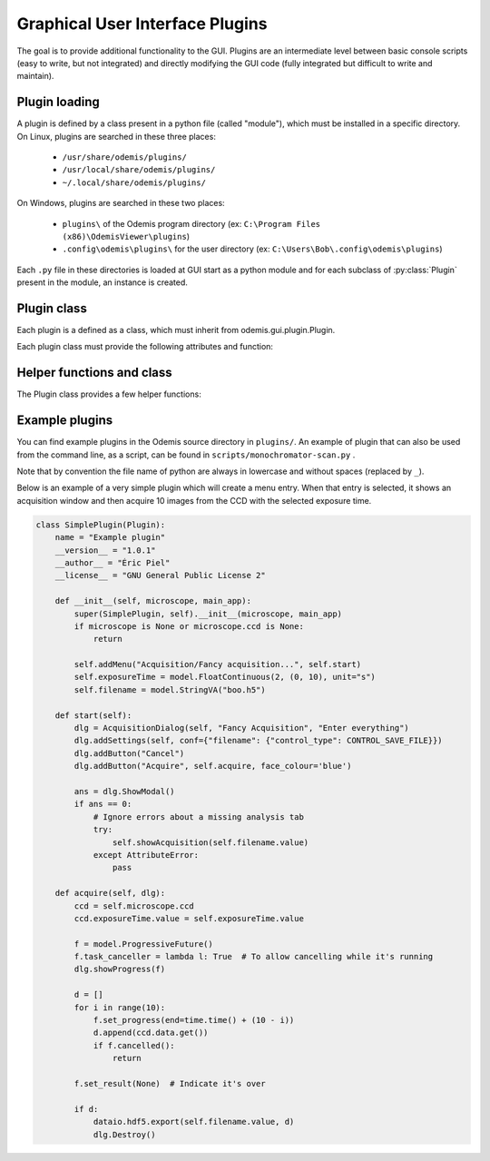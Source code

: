 ********************************
Graphical User Interface Plugins
********************************

The goal is to provide additional functionality to the GUI. Plugins are an
intermediate level between basic console scripts (easy to write, but not
integrated) and directly modifying the GUI code (fully integrated but difficult
to write and maintain).


Plugin loading
==============

A plugin is defined by a class present in a python file (called "module"), which
must be installed in a specific directory.
On Linux, plugins are searched in these three places:

 * ``/usr/share/odemis/plugins/``

 * ``/usr/local/share/odemis/plugins/``
 
 * ``~/.local/share/odemis/plugins/``

On Windows, plugins are searched in these two places:

 * ``plugins\`` of the Odemis program directory (ex: ``C:\Program Files (x86)\OdemisViewer\plugins``)

 * ``.config\odemis\plugins\`` for the user directory (ex: ``C:\Users\Bob\.config\odemis\plugins``)

Each ``.py`` file in these directories is loaded at GUI start as a python module
and for each subclass of :py:class:`Plugin` present in the module, an instance is created.


Plugin class
============

Each plugin is a defined as a class, which must inherit from
odemis.gui.plugin.Plugin.

Each plugin class must provide the following attributes and function:

   .. py:attribute:: name

      A string representing a user friendly name of the plugin. 

   .. py:attribute:: __author__ 

      A string containing the name of the author(s).

   .. py:attribute:: __version__

      A string containing the version number of the plugin.

   .. py:attribute:: __license__

     A string representing the license under which the plugin is released.

   .. py:method:: __init__(microscope, main_app)

      Creator function for the plugin. It is called at GUI initialisation,
      and should be used to add the entry points to the feature provided by the
      plugin into the GUI.

      :param microscope: The root of the current microscope (provided by
         the back-end). If it is None, it means Odemis is running as a viewer.

      :type microscope: Microscope or None

      :param main_app: The wx.App that represents the entire GUI. 

      :type main_app: OdemisGUIApp


Helper functions and class
==========================

The Plugin class provides a few helper functions: 

.. py:method:: Plugin.addMenu(path, callable)

   menu path (including the name of the action),
   and a function to call, which will be called without any argument.


.. py:method:: Plugin.showAcquisition(path)

   Shows a acquisition file in the analysis tab (and
   automatically switch to the analysis tab).


.. py:class:: AcquisitionDialog()

   This is a special generic dialog box that allows to easily ask settings and
   show the progress of an acquisition.
   Grossly, it's similar to the SECOM acquisition window, but parts which are not
   explicitly specified are by default hidden. The different parts are:
   
      * Text (on the whole top)
      
      * View (on the left) + Streams (on the bottom right)
      
      * Settings (on the top right)
      
      * Progress bar (at the bottom)
      
      * Buttons (at the very bottom)

    .. py:method:: __init__(plugin, title, text="")

      Creates a window for acquisition.
      
      :param plugin: The plugin that creates that window (ie, 'self').
      
      :param title: The title of the window.
      :type title: str
      
      :param text: Informational text displayed at the top.
      :type text: str
 
    .. py:method:: addSettings(objWithVA, conf=None)
    
      Adds settings as one widget on a line for each VigilantAttribute in the object.
      
      :param objWithVA: An object that contains :py:class:`VigilantAttribute` s.
      
      :param conf: Allows to override the automatic selection of the widget.
         Among other things, it allows to force a StringVA to specify a filename with
         a file selection dialog.  See odemis.gui.conf.data for documentation.
      :type conf: dict str -> dict
    
    .. py:method:: addButton(label, callback=None, face_colour='def')
    
      Add a button at the bottom of the window. 
      The buttons are positioned in order, from right to left, and assigned increasing
      numbers starting from 0. If callback is None, pressing the button will close
      the window and the button number will be the return code of the dialog.
      
      :param label: text displayed on the button
      
      :param callback: is the function to be called 
         when the button is pressed (with the event and the dialog as arguments).
    
    .. py:method:: addStream(stream)
    
       Adds a stream to the canvas, and a stream panel to the panel box.
       It also ensure the panel box and canvas as shown.
       If this method is not called, the canvas is hidden.
       
       :param stream: Stream to be shown.
       
       :returns: The stream panel created to show the stream in the panel.
       :rtype: StreamPanel
    
    .. py:method:: showProgress(future)
    
       Shows a progress bar, based on the status of the progressive future given.
       If future is None, it will hide the progress bar.
       As long as progress is active, the buttons are disabled. 
       If future is cancellable, show a cancel button next to the progress bar.

    .. py:method:: ShowModal()
    
       Inherited from the standard wx.Dialog. It shows the window and prevents from
       accessing the rest of the GUI until the window is closed.

    .. py:method:: Destroy()
    
       Inherited from the standard wx.Dialog. Hides the window.

    .. py:attribute:: text 
    
       (wx.StaticText): the widget containing the description text. Allows to 
       change the text displayed.
       
    .. py:attribute:: canvas
 
       (MicCanvas): The canvas that is shown in the view. It allows adding overlay.

    .. py:attribute:: buttons
    
       (list of wx.Button): The buttons which were added.
       It allows enabling/disabling buttons and change label.


Example plugins
===============

You can find example plugins in the Odemis source directory in ``plugins/``.
An example of plugin that can also be used from the command line, as a script,
can be found in ``scripts/monochromator-scan.py`` .

Note that by convention the file name of python are always in lowercase and
without spaces (replaced by ``_``).

Below is an example of a very simple plugin which will create a menu entry.
When that entry is selected, it shows an acquisition window and then acquire
10 images from the CCD with the selected exposure time.

.. code-block:: python

    class SimplePlugin(Plugin):
        name = "Example plugin"
        __version__ = "1.0.1"
        __author__ = "Éric Piel"
        __license__ = "GNU General Public License 2"

        def __init__(self, microscope, main_app):
            super(SimplePlugin, self).__init__(microscope, main_app)
            if microscope is None or microscope.ccd is None:
                return

            self.addMenu("Acquisition/Fancy acquisition...", self.start)
            self.exposureTime = model.FloatContinuous(2, (0, 10), unit="s")
            self.filename = model.StringVA("boo.h5")

        def start(self):
            dlg = AcquisitionDialog(self, "Fancy Acquisition", "Enter everything")
            dlg.addSettings(self, conf={"filename": {"control_type": CONTROL_SAVE_FILE}})
            dlg.addButton("Cancel")
            dlg.addButton("Acquire", self.acquire, face_colour='blue')

            ans = dlg.ShowModal()
            if ans == 0:
                # Ignore errors about a missing analysis tab
                try:
                    self.showAcquisition(self.filename.value)
                except AttributeError:
                    pass

        def acquire(self, dlg):
            ccd = self.microscope.ccd
            ccd.exposureTime.value = self.exposureTime.value

            f = model.ProgressiveFuture()
            f.task_canceller = lambda l: True  # To allow cancelling while it's running
            dlg.showProgress(f)

            d = []
            for i in range(10):
                f.set_progress(end=time.time() + (10 - i))
                d.append(ccd.data.get())
                if f.cancelled():
                    return

            f.set_result(None)  # Indicate it's over

            if d:
                dataio.hdf5.export(self.filename.value, d)
                dlg.Destroy()


